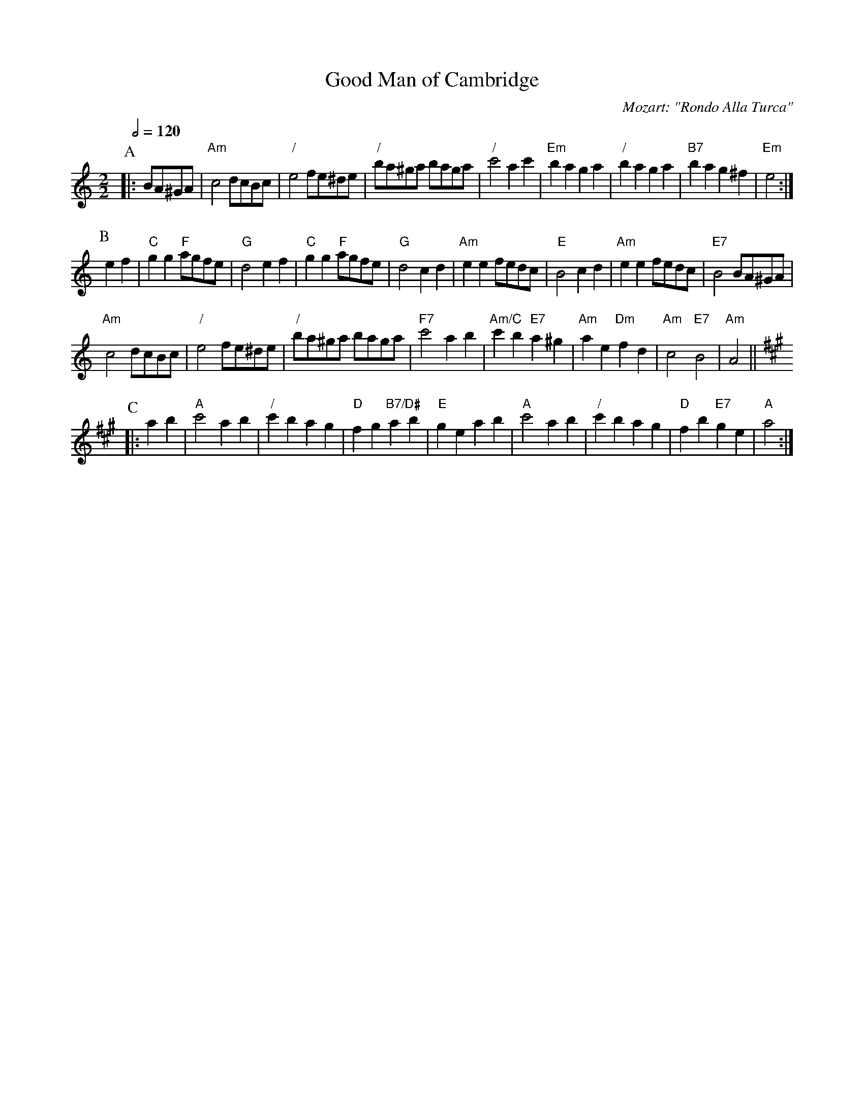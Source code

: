 X:286
T:Good Man of Cambridge
C:Mozart: "Rondo Alla Turca"
L:1/4
S:Colin Hume's website,  colinhume.com  - chords can also be printed below the stave.
Q:1/2=120
M:2/2
K:Am
P:A
|: B/A/^G/A/ | "Am"c2 d/c/B/c/ | "/"e2 f/e/^d/e/ | "/"b/a/^g/a/ b/a/g/a/ | "/"c'2 ac' | "Em"ba ga | "/"ba ga | "B7"ba g^f | "Em"e2 :|
P:B
ef | "C"gg "F"a/g/f/e/ | "G"d2 ef | "C"gg "F"a/g/f/e/ | "G"d2 cd | "Am"ee f/e/d/c/ | "E"B2 cd | "Am"ee f/e/d/c/ | "E7"B2 B/A/^G/A/ |
"Am"c2 d/c/B/c/ | "/"e2 f/e/^d/e/ | "/"b/a/^g/a/ b/a/g/a/ | "F7"c'2 ab | "Am/C"c'b "E7"a^g | "Am"ae "Dm"fd | "Am"c2 "E7"B2 | "Am"A2 ||
K:A
P:C
|: ab | "A"c'2 ab | "/"c'b ag | "D"fg "B7/D#"ab | "E"ge ab | "A"c'2 ab | "/"c'b ag | "D"fb "E7"ge | "A"a2 :|
